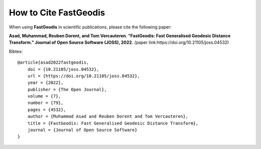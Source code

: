 **************************
How to Cite FastGeodis
**************************

When using **FastGeodis** in scientific publications, please cite the following paper:

.. image:: https://joss.theoj.org/papers/d0b6e3daa4b22fec471691c6f1c60e2a/status.svg
    :target: https://joss.theoj.org/papers/d0b6e3daa4b22fec471691c6f1c60e2a

**Asad, Muhammad, Reuben Dorent, and Tom Vercauteren. "FastGeodis: Fast Generalised Geodesic Distance Transform." Journal of Open Source Software (JOSS), 2022.** (paper link:https://doi.org/10.21105/joss.04532)

Bibtex:
::

    @article{asad2022fastgeodis, 
        doi = {10.21105/joss.04532}, 
        url = {https://doi.org/10.21105/joss.04532}, 
        year = {2022}, 
        publisher = {The Open Journal}, 
        volume = {7}, 
        number = {79}, 
        pages = {4532}, 
        author = {Muhammad Asad and Reuben Dorent and Tom Vercauteren}, 
        title = {FastGeodis: Fast Generalised Geodesic Distance Transform}, 
        journal = {Journal of Open Source Software} 
    }

